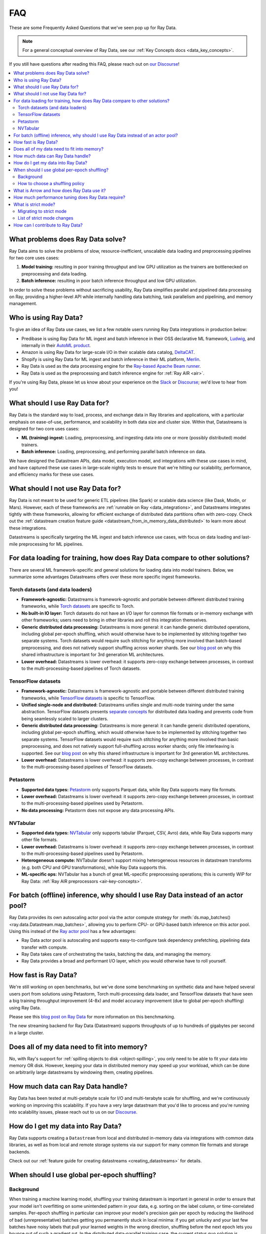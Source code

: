 .. _data_faq:

===
FAQ
===

These are some Frequently Asked Questions that we've seen pop up for Ray Data.

.. note::
  For a general conceptual overview of Ray Data, see our
  :ref:`Key Concepts docs <data_key_concepts>`.

If you still have questions after reading this FAQ,  please reach out on
`our Discourse <https://discuss.ray.io/>`__!

.. contents::
    :local:
    :depth: 2


What problems does Ray Data solve?
======================================

Ray Data aims to solve the problems of slow, resource-inefficient, unscalable data
loading and preprocessing pipelines for two core uses cases:

1. **Model training:** resulting in poor training throughput and low GPU utilization as
   the trainers are bottlenecked on preprocessing and data loading.
2. **Batch inference:** resulting in poor batch inference throughput and low GPU
   utilization.

In order to solve these problems without sacrificing usability, Ray Data simplifies
parallel and pipelined data processing on Ray, providing a higher-level API while
internally handling data batching, task parallelism and pipelining, and memory
management.

Who is using Ray Data?
======================

To give an idea of Ray Data use cases, we list a few notable users running Ray Data
integrations in production below:

* Predibase is using Ray Data for ML ingest and batch inference in their OSS
  declarative ML framework, `Ludwig <https://github.com/ludwig-ai/ludwig>`__, and
  internally in their `AutoML product <https://predibase.com/>`__.
* Amazon is using Ray Data for large-scale I/O in their scalable data catalog,
  `DeltaCAT <https://github.com/ray-project/deltacat>`__.
* Shopify is using Ray Data for ML ingest and batch inference in their ML platform,
  `Merlin <https://shopify.engineering/merlin-shopify-machine-learning-platform>`__.
* Ray Data is used as the data processing engine for the
  `Ray-based Apache Beam runner <https://github.com/ray-project/ray_beam_runner>`__.
* Ray Data is used as the preprocessing and batch inference engine for
  :ref:`Ray AIR <air>`.


If you're using Ray Data, please let us know about your experience on the
`Slack <https://forms.gle/9TSdDYUgxYs8SA9e8>`__  or
`Discourse <https://discuss.ray.io/>`__; we'd love to hear from you!

What should I use Ray Data for?
===============================

Ray Data is the standard way to load, process, and exchange data in Ray libraries
and applications, with a particular emphasis on ease-of-use, performance, and
scalability in both data size and cluster size. Within that, Datastreams is designed for
two core uses cases:

* **ML (training) ingest:** Loading, preprocessing, and ingesting data into one or more
  (possibly distributed) model trainers.
* **Batch inference:** Loading, preprocessing, and performing parallel batch
  inference on data.

We have designed the Datastream APIs, data model, execution model, and
integrations with these use cases in mind, and have captured these use cases in
large-scale nightly tests to ensure that we're hitting our scalability, performance,
and efficiency marks for these use cases.

What should I not use Ray Data for?
===================================

Ray Data is not meant to be used for generic ETL pipelines (like Spark) or
scalable data science (like Dask, Modin, or Mars). However, each of these frameworks
are :ref:`runnable on Ray <data_integrations>`, and Datastreams integrates tightly with
these frameworks, allowing for efficient exchange of distributed data partitions often
with zero-copy. Check out the
:ref:`datastream creation feature guide <datastream_from_in_memory_data_distributed>` to learn
more about these integrations.

Datastreams is specifically targeting
the ML ingest and batch inference use cases, with focus on data loading and last-mile
preprocessing for ML pipelines.

For data loading for training, how does Ray Data compare to other solutions?
================================================================================

There are several ML framework-specific and general solutions for loading data into
model trainers. Below, we summarize some advantages Datastreams offers over these more
specific ingest frameworks.

Torch datasets (and data loaders)
~~~~~~~~~~~~~~~~~~~~~~~~~~~~~~~~~

* **Framework-agnostic:** Datastreams is framework-agnostic and portable between different
  distributed training frameworks, while
  `Torch datasets <https://pytorch.org/docs/stable/data.html>`__ are specific to Torch.
* **No built-in IO layer:** Torch datasets do not have an I/O layer for common file formats or in-memory exchange
  with other frameworks; users need to bring in other libraries and roll this
  integration themselves.
* **Generic distributed data processing:** Datastreams is more general: it can handle
  generic distributed operations, including global per-epoch shuffling,
  which would otherwise have to be implemented by stitching together two separate
  systems. Torch datasets would require such stitching for anything more involved
  than batch-based preprocessing, and does not natively support shuffling across worker
  shards. See our
  `blog post <https://www.anyscale.com/blog/deep-dive-data-ingest-in-a-third-generation-ml-architecture>`__
  on why this shared infrastructure is important for 3rd generation ML architectures.
* **Lower overhead:** Datastreams is lower overhead: it supports zero-copy exchange between
  processes, in contrast to the multi-processing-based pipelines of Torch datasets.

TensorFlow datasets
~~~~~~~~~~~~~~~~~~~

* **Framework-agnostic:** Datastreams is framework-agnostic and portable between different
  distributed training frameworks, while
  `TensorFlow datasets <https://www.tensorflow.org/api_docs/python/tf/data/Dataset>`__
  is specific to TensorFlow.
* **Unified single-node and distributed:** Datastreams unifies single and multi-node training under
  the same abstraction. TensorFlow datasets presents
  `separate concepts <https://www.tensorflow.org/api_docs/python/tf/distribute/DistributedDataset>`__
  for distributed data loading and prevents code from being seamlessly scaled to larger
  clusters.
* **Generic distributed data processing:** Datastreams is more general: it can handle
  generic distributed operations, including global per-epoch shuffling,
  which would otherwise have to be implemented by stitching together two separate
  systems. TensorFlow datasets would require such stitching for anything more involved
  than basic preprocessing, and does not natively support full-shuffling across worker
  shards; only file interleaving is supported. See our
  `blog post <https://www.anyscale.com/blog/deep-dive-data-ingest-in-a-third-generation-ml-architecture>`__
  on why this shared infrastructure is important for 3rd generation ML architectures.
* **Lower overhead:** Datastreams is lower overhead: it supports zero-copy exchange between
  processes, in contrast to the multi-processing-based pipelines of TensorFlow datasets.

Petastorm
~~~~~~~~~

* **Supported data types:** `Petastorm <https://github.com/uber/petastorm>`__ only supports Parquet data, while
  Ray Data supports many file formats.
* **Lower overhead:** Datastreams is lower overhead: it supports zero-copy exchange between
  processes, in contrast to the multi-processing-based pipelines used by Petastorm.
* **No data processing:** Petastorm does not expose any data processing APIs.

NVTabular
~~~~~~~~~

* **Supported data types:** `NVTabular <https://github.com/NVIDIA-Merlin/NVTabular>`__ only supports tabular
  (Parquet, CSV, Avro) data, while Ray Data supports many other file formats.
* **Lower overhead:** Datastreams is lower overhead: it supports zero-copy exchange between
  processes, in contrast to the multi-processing-based pipelines used by Petastorm.
* **Heterogeneous compute:** NVTabular doesn't support mixing heterogeneous resources in datastream transforms (e.g.
  both CPU and GPU transformations), while Ray Data supports this.
* **ML-specific ops:** NVTabular has a bunch of great ML-specific preprocessing
  operations; this is currently WIP for Ray Data:
  :ref:`Ray AIR preprocessors <air-key-concepts>`.

.. _streaming_faq:

For batch (offline) inference, why should I use Ray Data instead of an actor pool?
======================================================================================

Ray Data provides its own autoscaling actor pool via the actor compute strategy for
:meth:`ds.map_batches() <ray.data.Datastream.map_batches>`, allowing you to perform CPU- or
GPU-based batch inference on this actor pool. Using this instead of the
`Ray actor pool <https://github.com/ray-project/ray/blob/b17cbd825fe3fbde4fe9b03c9dd33be2454d4737/python/ray/util/actor_pool.py#L6>`__
has a few advantages:

* Ray Data actor pool is autoscaling and supports easy-to-configure task dependency
  prefetching, pipelining data transfer with compute.
* Ray Data takes care of orchestrating the tasks, batching the data, and managing
  the memory.
* Ray Data provides a broad and performant I/O layer, which you would otherwise have
  to roll yourself.

How fast is Ray Data?
=========================

We're still working on open benchmarks, but we've done some benchmarking on synthetic
data and have helped several users port from solutions using Petastorm, Torch
multi-processing data loader, and TensorFlow datasets that have seen a big training
throughput improvement (4-8x) and model accuracy improvement (due to global per-epoch
shuffling) using Ray Data.

Please see this
`blog post on Ray Data <https://www.anyscale.com/blog/ray-data-for-machine-learning-training-and-scoring>`__
for more information on this benchmarking.

The new streaming backend for Ray Data (Datastream) supports throughputs of up to
hundreds of gigabytes per second in a large cluster.

Does all of my data need to fit into memory?
============================================

No, with Ray's support for :ref:`spilling objects to disk <object-spilling>`, you only
need to be able to fit your data into memory OR disk. However, keeping your data in
distributed memory may speed up your workload, which can be done on arbitrarily large
datastreams by windowing them, creating pipelines.

How much data can Ray Data handle?
==================================

Ray Data has been tested at multi-petabyte scale for I/O and multi-terabyte scale for
shuffling, and we're continuously working on improving this scalability. If you have a
very large datastream that you'd like to process and you're running into scalability
issues, please reach out to us on our `Discourse <https://discuss.ray.io/>`__.

How do I get my data into Ray Data?
===================================

Ray Data supports creating a ``Datastream`` from local and distributed in-memory data
via integrations with common data libraries, as well as from local and remote storage
systems via our support for many common file formats and storage backends.

Check out our :ref:`feature guide for creating datastreams <creating_datastreams>` for
details.

When should I use global per-epoch shuffling?
=============================================

Background
~~~~~~~~~~

When training a machine learning model, shuffling your training datastream is important in
general in order to ensure that your model isn't overfitting on some unintended pattern
in your data, e.g. sorting on the label column, or time-correlated samples. Per-epoch
shuffling in particular can improve your model's precision gain per epoch by reducing
the likelihood of bad (unrepresentative) batches getting you permanently stuck in local
minima: if you get unlucky and your last few batches have noisy labels that pull your
learned weights in the wrong direction, shuffling before the next epoch lets you bounce
out of such a gradient rut. In the distributed data-parallel training case, the current
status quo solution is typically to have a per-shard in-memory shuffle buffer that you
fill up and pop random batches from, without mixing data across shards between epochs.
Ray Data also offers fully global random shuffling via
:meth:`ds.random_shuffle() <ray.data.Datastream.random_shuffle()>`, and doing so on an
epoch-repeated datastream pipeline to provide global per-epoch shuffling is as simple as
``ray.data.read().repeat().random_shuffle_each_window()``. But when should you opt for
global per-epoch shuffling instead of local shuffle buffer shuffling?

How to choose a shuffling policy
~~~~~~~~~~~~~~~~~~~~~~~~~~~~~~~~

Global per-epoch shuffling should only be used if your model is sensitive to the
randomness of the training data. There is
`theoretical foundation <https://arxiv.org/abs/1709.10432>`__ for all
gradient-descent-based model trainers benefiting from improved (global) shuffle quality,
and we've found that this is particular pronounced for tabular data/models in practice.
However, the more global your shuffle is, the expensive the shuffling operation, and
this compounds when doing distributed data-parallel training on a multi-node cluster due
to data transfer costs, and this cost can be prohibitive when using very large datastreams.

The best route for determining the best tradeoff between preprocessing time + cost and
per-epoch shuffle quality is to measure the precision gain per training step for your
particular model under different shuffling policies:

* no shuffling,
* local (per-shard) limited-memory shuffle buffer,
* local (per-shard) shuffling,
* windowed (pseudo-global) shuffling, and
* fully global shuffling.

From the perspective of keeping preprocessing time in check, as long as your data
loading + shuffling throughput is higher than your training throughput, your GPU should
be saturated, so we like to recommend users with shuffle-sensitive models to push their
shuffle quality higher until this threshold is hit.

What is Arrow and how does Ray Data use it?
===============================================

`Apache Arrow <https://arrow.apache.org/>`__ is a columnar memory format and a
single-node data processing and I/O library that Ray Data leverages extensively. You
can think of Ray Data as orchestrating distributed processing of Arrow data.

See our :ref:`key concepts <data_key_concepts>` for more information on how Ray Data
uses Arrow.

How much performance tuning does Ray Data require?
======================================================

Ray Data doesn't perform query optimization, so some manual performance
tuning may be necessary depending on your use case and data scale. Please see our
:ref:`performance tuning guide <data_performance_tips>` for more information.

What is strict mode?
====================

In Ray 2.5, Ray Data by default always requires data schemas, dropping support for
standalone Python objects. In addition to unification and simplicity benefits, this
aligns the Ray Data API closer to industry-standard distributed data APIs like Apache
Spark and also emerging standards for machine learning datasets like HuggingFace.

Migrating to strict mode
~~~~~~~~~~~~~~~~~~~~~~~~

You can disable strict mode temporarily by setting the environment variable
``RAY_DATA_STRICT_MODE=0`` on all cluster processes. Strict mode will not be
possible to disable in future releases.

Migrating existing code is straightforward. There are two common changes you may need
to make to your code to be compatible:

1. Pass the ``batch_format="pandas"`` argument to ``map_batches`` or ``iter_batches``,
   if your code assumes pandas is the default batch format.
2. Instead of returning a standalone objects or numpy arrays from ``map`` or ``map_batches``,
   return a dictionary that names the field. E.g., change function code from ``return object()`` to
   ``return {"my_obj": object()}``, and ``return [1, 2, 3]`` to ``return {"my_values": [1, 2, 3]}``.

List of strict mode changes
~~~~~~~~~~~~~~~~~~~~~~~~~~~

In more detail, support for standalone Python objects is dropped. This means that
instead of directly storing, e.g., Python ``Tuple[str, int]`` instance in Ray Data,
you must either give each field a name (i.e., ``{foo: str, bar: int}``), or
use a named object-type field (i.e., ``{foo: object}``). In addition, the ``default``
batch format is replaced with ``numpy`` by default. This means that most users
just need to be aware of ``Dict[str, Any]`` (non-batched data records) and
``Dict[str, np.ndarray]`` (batched data) types when working with Ray Data.

**Full list of changes**:

* All read apis return structured data, never standalone Python objects.
* Standalone Python objects are prohibited from being returned from map / map batches.
* Standalone Numpy arrays are prohibited from being returned from map / map batches.
* There is no more special interpretation of single-column schema containing just ``__value__`` as a column.
* The default batch format is ``numpy`` instead of ``default`` (pandas).
* ``schema()`` returns a unified Schema class instead of ``Union[pyarrow.lib.Schema, type]``.

**Datasource behavior changes**:

* ``range_tensor``: create ``data``  column instead of ``__value__``.
* ``from_numpy`` / ``from_numpy_refs`` : create ``data`` column instead of using ``__value__``.
* ``from_items``: create ``item`` column instead of using Python objects.
* ``range``: create ``id`` column instead of using Python objects.

How can I contribute to Ray Data?
=====================================

We're always happy to accept external contributions! If you have a question, a feature
request, or want to contibute to Ray Data or tell us about your use case, please
reach out to us on `Discourse <https://discuss.ray.io/>`__; if you have a you're
confident that you've found a bug, please open an issue on the
`Ray GitHub repo <https://github.com/ray-project/ray>`__. Please see our
:ref:`contributing guide <getting-involved>` for more information!
